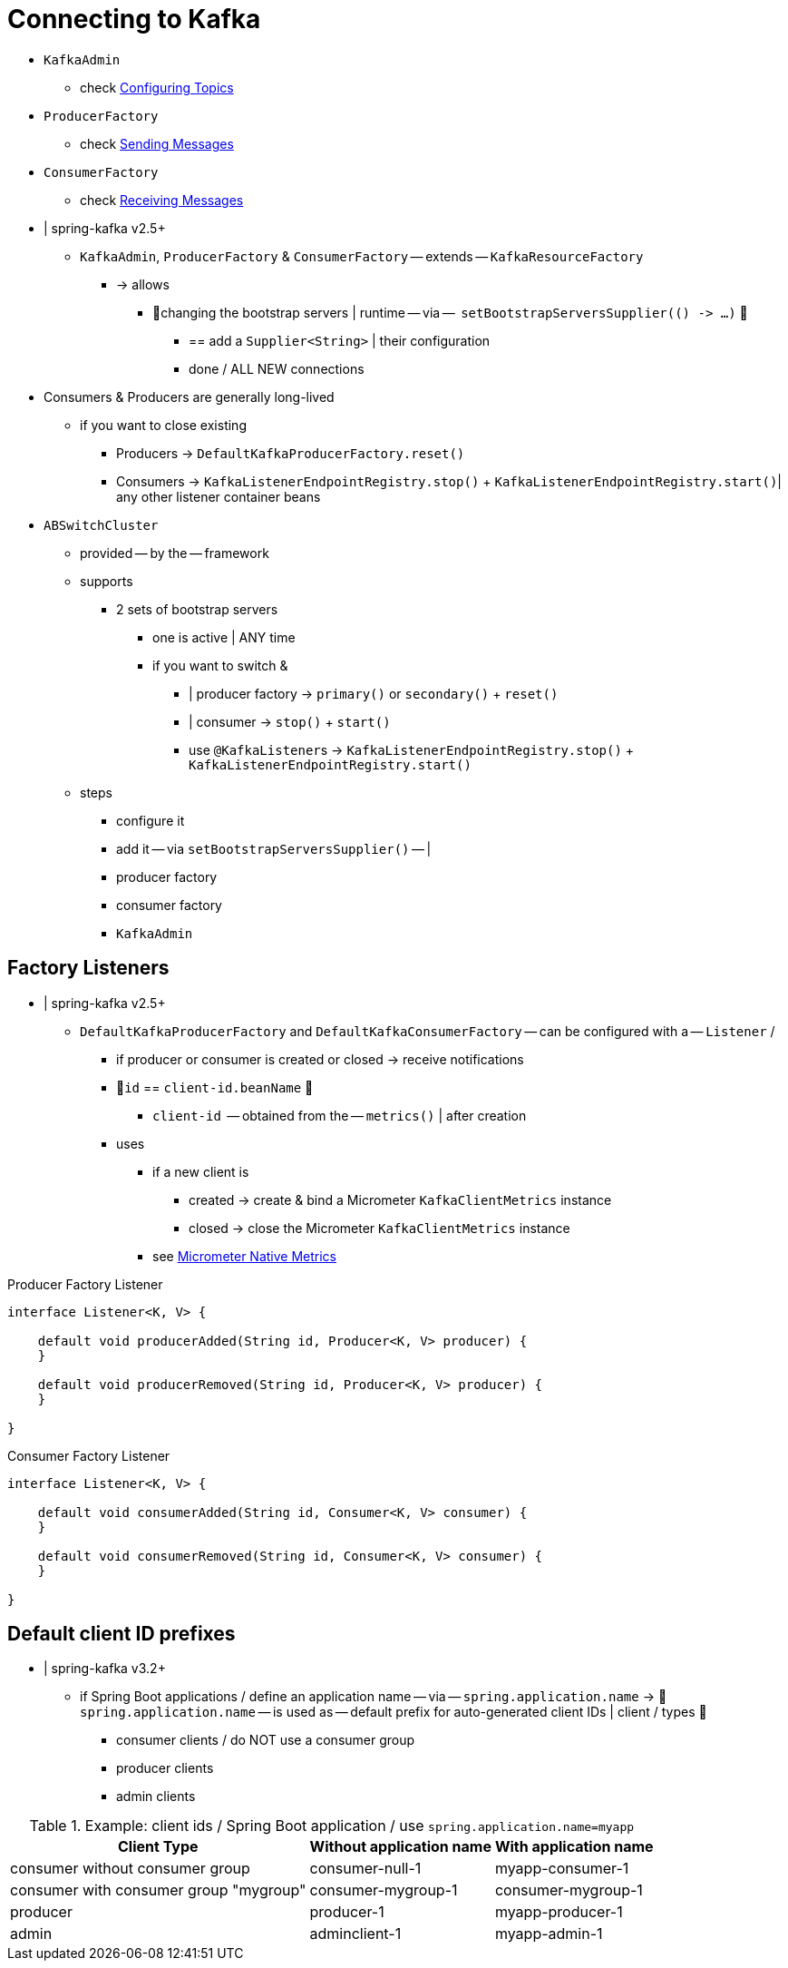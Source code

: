 [[connecting]]
= Connecting to Kafka

* `KafkaAdmin`
    ** check xref:kafka/configuring-topics.adoc[Configuring Topics]
* `ProducerFactory`
    ** check xref:kafka/sending-messages.adoc[Sending Messages]
* `ConsumerFactory`
    ** check xref:kafka/receiving-messages.adoc[Receiving Messages]

* | spring-kafka v2.5+
    ** `KafkaAdmin`, `ProducerFactory` & `ConsumerFactory` -- extends -- `KafkaResourceFactory`
        *** -> allows
            **** 👀changing the bootstrap servers | runtime -- via --   `setBootstrapServersSupplier(() +++->+++ ...)` 👀
                ***** == add a `Supplier<String>` | their configuration
                ***** done / ALL NEW connections

* Consumers & Producers are generally long-lived
    ** if you want to close existing
        *** Producers -> `DefaultKafkaProducerFactory.reset()`
        *** Consumers -> `KafkaListenerEndpointRegistry.stop()` +  `KafkaListenerEndpointRegistry.start()`| any other listener container beans

* `ABSwitchCluster`
    ** provided -- by the -- framework
    ** supports
        *** 2 sets of bootstrap servers
            **** one is active | ANY time
            **** if you want to switch &
                ***** | producer factory -> `primary()` or `secondary()` + `reset()`
                ***** | consumer -> `stop()` + `start()`
                ***** use `@KafkaListener`+++s+++ ->  `KafkaListenerEndpointRegistry.stop()` + `KafkaListenerEndpointRegistry.start()`
    ** steps
        *** configure it
        *** add it -- via `setBootstrapServersSupplier()` -- |
            *** producer factory
            *** consumer factory
            *** `KafkaAdmin`

[[factory-listeners]]
== Factory Listeners

* | spring-kafka v2.5+
    ** `DefaultKafkaProducerFactory` and `DefaultKafkaConsumerFactory` -- can be configured with a -- `Listener` /
        *** if producer or consumer is created or closed -> receive notifications
        *** 👀`id` == `client-id.beanName` 👀
            **** `client-id`  -- obtained from the -- `metrics()` | after creation
        *** uses
            **** if a new client is
                ***** created -> create & bind a Micrometer `KafkaClientMetrics` instance
                ***** closed -> close the Micrometer `KafkaClientMetrics` instance
            **** see xref:kafka/micrometer.adoc#micrometer-native[Micrometer Native Metrics]

.Producer Factory Listener
[source, java]
----
interface Listener<K, V> {

    default void producerAdded(String id, Producer<K, V> producer) {
    }

    default void producerRemoved(String id, Producer<K, V> producer) {
    }

}
----

.Consumer Factory Listener
[source, java]
----
interface Listener<K, V> {

    default void consumerAdded(String id, Consumer<K, V> consumer) {
    }

    default void consumerRemoved(String id, Consumer<K, V> consumer) {
    }

}
----


[[default-client-id-prefixes]]
== Default client ID prefixes

* | spring-kafka v3.2+
    ** if Spring Boot applications / define an application name -- via -- `spring.application.name` -> 👀`spring.application.name` -- is used as -- default prefix for auto-generated client IDs | client / types 👀
        *** consumer clients / do NOT use a consumer group
        *** producer clients
        *** admin clients

.Example: client ids / Spring Boot application / use `spring.application.name=myapp`
[%autowidth]
|===
|Client Type |Without application name |With application name

|consumer without consumer group
|consumer-null-1
|myapp-consumer-1

|consumer with consumer group "mygroup"
|consumer-mygroup-1
|consumer-mygroup-1

|producer
|producer-1
|myapp-producer-1

|admin
|adminclient-1
|myapp-admin-1
|===

